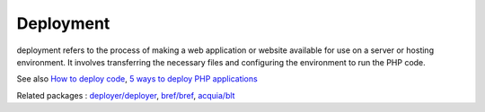 .. _deploy:
.. _deployment:
.. meta::
	:description:
		Deployment: deployment refers to the process of making a web application or website available for use on a server or hosting environment.
	:twitter:card: summary_large_image
	:twitter:site: @exakat
	:twitter:title: Deployment
	:twitter:description: Deployment: deployment refers to the process of making a web application or website available for use on a server or hosting environment
	:twitter:creator: @exakat
	:og:title: Deployment
	:og:type: article
	:og:description: deployment refers to the process of making a web application or website available for use on a server or hosting environment
	:og:url: https://php-dictionary.readthedocs.io/en/latest/dictionary/deploy.ini.html
	:og:locale: en


Deployment
----------

deployment refers to the process of making a web application or website available for use on a server or hosting environment. It involves transferring the necessary files and configuring the environment to run the PHP code.

See also `How to deploy code <https://wikitech.wikimedia.org/wiki/How_to_deploy_code>`_, `5 ways to deploy PHP applications <https://buddy.works/guides/5-ways-to-deploy-php-applications>`_

Related packages : `deployer/deployer <https://packagist.org/packages/deployer/deployer>`_, `bref/bref <https://packagist.org/packages/bref/bref>`_, `acquia/blt <https://packagist.org/packages/acquia/blt>`_
